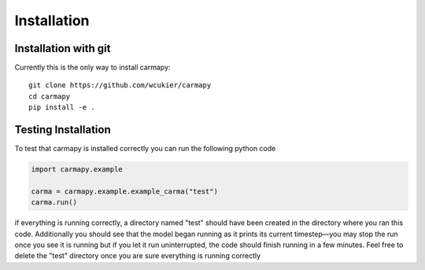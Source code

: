 Installation
===============

Installation with git
---------------------
Currently this is the only way to install carmapy::

   git clone https://github.com/wcukier/carmapy
   cd carmapy
   pip install -e .


Testing Installation
--------------------
To test that carmapy is installed correctly you can run the following python code

.. code-block:: python

   import carmapy.example

   carma = carmapy.example.example_carma("test")
   carma.run()

if everything is running correctly, a directory named "test" should have been created in the directory where you ran this code.  Additionally you should see that the model began running as it prints its current timestep—you may stop the run once you see it is running but if you let it run uninterrupted, the code should finish running in a few minutes.  Feel free to delete the "test" directory once you are sure everything is running correctly
